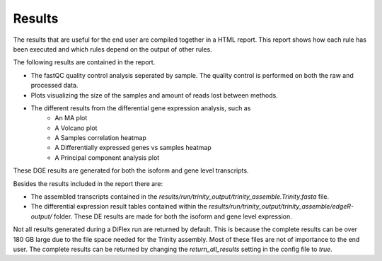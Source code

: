 Results
=========

The results that are useful for the end user are compiled together in a HTML report. This report shows how each rule has been executed and
which rules depend on the output of other rules.

The following results are contained in the report.

* The fastQC quality control analysis seperated by sample. The quality control is performed on both the raw and processed data.

* Plots visualizing the size of the samples and amount of reads lost between methods.

* The different results from the differential gene expression analysis, such as
    - An MA plot
    - A Volcano plot
    - A Samples correlation heatmap
    - A Differentially expressed genes vs samples heatmap
    - A Principal component analysis plot

These DGE results are generated for both the isoform and gene level transcripts.

Besides the results included in the report there are:

* The assembled transcripts contained in the *results/run/trinity_output/trinity_assemble.Trinity.fasta* file. 

* The differential expression result tables contained within the *results/run/trinity_output/trinity_assemble/edgeR-output/* folder. These DE results are made for both the isoform and gene level expression.

Not all results generated during a DiFlex run are returned by default. This is because the complete results can be over 180 GB large due to the file space needed for the Trinity assembly.
Most of these files are not of importance to the end user. The complete results can be returned by changing the *return_all_results* setting in the config file to *true*.
